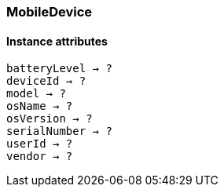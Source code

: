 [[class-mobiledevice]]
=== MobileDevice

// TODO: 

==== Instance attributes

`batteryLevel -> ?`::
// TODO: 

`deviceId -> ?`::
// TODO: 

`model -> ?`::
// TODO: 

`osName -> ?`::
// TODO: 

`osVersion -> ?`::
// TODO: 

`serialNumber -> ?`::
// TODO: 

`userId -> ?`::
// TODO: 

`vendor -> ?`::
// TODO: 
